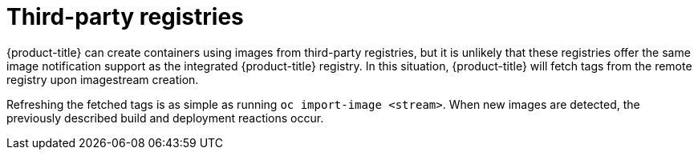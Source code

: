 // Module included in the following assemblies:
//
// * registry/index.adoc

[id="registry-third-party-registries_{context}"]
= Third-party registries

{product-title} can create containers using images from third-party registries,
but it is unlikely that these registries offer the same image notification
support as the integrated {product-title} registry. In this situation,
{product-title} will fetch tags from the remote registry upon imagestream
creation.

Refreshing the fetched tags is as simple as running `oc import-image
<stream>`. When new images are detected, the previously described build and
deployment reactions occur.
